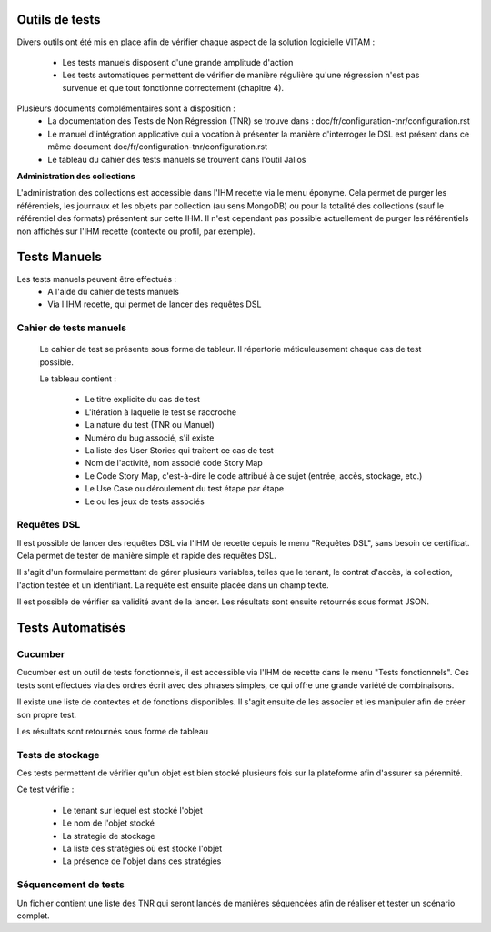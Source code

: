 Outils de tests
###############

Divers outils ont été mis en place afin de vérifier chaque aspect de la solution logicielle VITAM :

  * Les tests manuels disposent d'une grande amplitude d'action

  * Les tests automatiques permettent de vérifier de manière régulière qu'une régression n'est pas survenue et que tout fonctionne correctement (chapitre 4).

Plusieurs documents complémentaires sont à disposition :
 - La documentation des Tests de Non Régression (TNR) se trouve dans : doc/fr/configuration-tnr/configuration.rst
 - Le manuel d'intégration applicative qui a vocation à présenter la manière d'interroger le DSL est présent dans ce même document  doc/fr/configuration-tnr/configuration.rst
 - Le tableau du cahier des tests manuels se trouvent dans l'outil Jalios


**Administration des collections**

L'administration des collections est accessible dans l'IHM recette via le menu éponyme. Cela permet de purger les référentiels, les journaux et les objets par collection (au sens MongoDB) ou pour la totalité des collections (sauf le référentiel des formats) présentent sur cette IHM. Il n'est cependant pas possible actuellement de purger les référentiels non affichés sur l'IHM recette (contexte ou profil, par exemple).


Tests Manuels
###############

Les tests manuels peuvent être effectués :
 * A l'aide du cahier de tests manuels
 * Via l'IHM recette, qui permet de lancer des requêtes DSL


Cahier de tests manuels
------------------------

 Le cahier de test se présente sous forme de tableur. Il répertorie méticuleusement chaque cas de test possible.

 Le tableau contient :

  - Le titre explicite du cas de test
  - L'itération à laquelle le test se raccroche
  - La nature du test (TNR ou Manuel)
  - Numéro du bug associé, s'il existe
  - La liste des User Stories qui traitent ce cas de test
  - Nom de l'activité, nom associé code Story Map
  - Le Code Story Map, c'est-à-dire le code attribué à ce sujet (entrée, accès, stockage, etc.)
  - Le Use Case ou déroulement du test étape par étape
  - Le ou les jeux de tests associés

Requêtes DSL
---------------

Il est possible de lancer des requêtes DSL via l'IHM de recette depuis le menu "Requêtes DSL", sans besoin de certificat. Cela permet de tester de manière simple et rapide des requêtes DSL.

Il s'agit d'un formulaire permettant de gérer plusieurs variables, telles que le tenant, le contrat d'accès, la collection, l'action testée et un identifiant. La requête est ensuite placée dans un champ texte.

Il est possible de vérifier sa validité avant de la lancer. Les résultats sont ensuite retournés sous format JSON.

.. image:: images/RECETTE_requetesdsl_ecran_principal.png

.. image:: images/RECETTE_requetesdsl_boutons.png

.. image:: images/RECETTE_requetesdsl_ecran_reponse.png



Tests Automatisés
####################


Cucumber
---------

Cucumber est un outil de tests fonctionnels, il est accessible via l'IHM de recette dans le menu "Tests fonctionnels". Ces tests sont effectués via des ordres écrit avec des phrases simples, ce qui offre une grande variété de combinaisons.

Il existe une liste de contextes et de fonctions disponibles. Il s'agit ensuite de les associer et les manipuler afin de créer son propre test.

Les résultats sont retournés sous forme de tableau

.. image:: images/RECETTE_test_fonctionnels_ecran_principal.png

.. image:: images/RECETTE_detail_tests.png

.. image:: images/RECETTE_detail_test_OK.png

Tests de stockage
------------------

Ces tests permettent de vérifier qu'un objet est bien stocké plusieurs fois sur la plateforme afin d'assurer sa pérennité.

Ce test vérifie :

 - Le tenant sur lequel est stocké l'objet
 - Le nom de l'objet stocké
 - La strategie de stockage
 - La liste des stratégies où est stocké l'objet
 - La présence de l'objet dans ces stratégies


Séquencement de tests
---------------------

Un fichier contient une liste des TNR qui seront lancés de manières séquencées afin de réaliser et tester un scénario complet.

